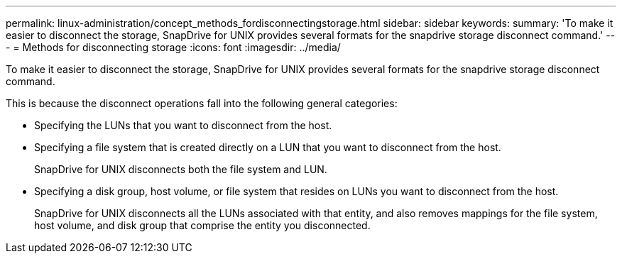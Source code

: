 ---
permalink: linux-administration/concept_methods_fordisconnectingstorage.html
sidebar: sidebar
keywords: 
summary: 'To make it easier to disconnect the storage, SnapDrive for UNIX provides several formats for the snapdrive storage disconnect command.'
---
= Methods for disconnecting storage
:icons: font
:imagesdir: ../media/

[.lead]
To make it easier to disconnect the storage, SnapDrive for UNIX provides several formats for the snapdrive storage disconnect command.

This is because the disconnect operations fall into the following general categories:

* Specifying the LUNs that you want to disconnect from the host.
* Specifying a file system that is created directly on a LUN that you want to disconnect from the host.
+
SnapDrive for UNIX disconnects both the file system and LUN.

* Specifying a disk group, host volume, or file system that resides on LUNs you want to disconnect from the host.
+
SnapDrive for UNIX disconnects all the LUNs associated with that entity, and also removes mappings for the file system, host volume, and disk group that comprise the entity you disconnected.
